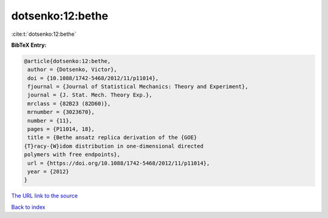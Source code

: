 dotsenko:12:bethe
=================

:cite:t:`dotsenko:12:bethe`

**BibTeX Entry:**

.. code-block:: bibtex

   @article{dotsenko:12:bethe,
    author = {Dotsenko, Victor},
    doi = {10.1088/1742-5468/2012/11/p11014},
    fjournal = {Journal of Statistical Mechanics: Theory and Experiment},
    journal = {J. Stat. Mech. Theory Exp.},
    mrclass = {82B23 (82D60)},
    mrnumber = {3023670},
    number = {11},
    pages = {P11014, 18},
    title = {Bethe ansatz replica derivation of the {GOE}
   {T}racy-{W}idom distribution in one-dimensional directed
   polymers with free endpoints},
    url = {https://doi.org/10.1088/1742-5468/2012/11/p11014},
    year = {2012}
   }
`The URL link to the source <ttps://doi.org/10.1088/1742-5468/2012/11/p11014}>`_


`Back to index <../By-Cite-Keys.html>`_
